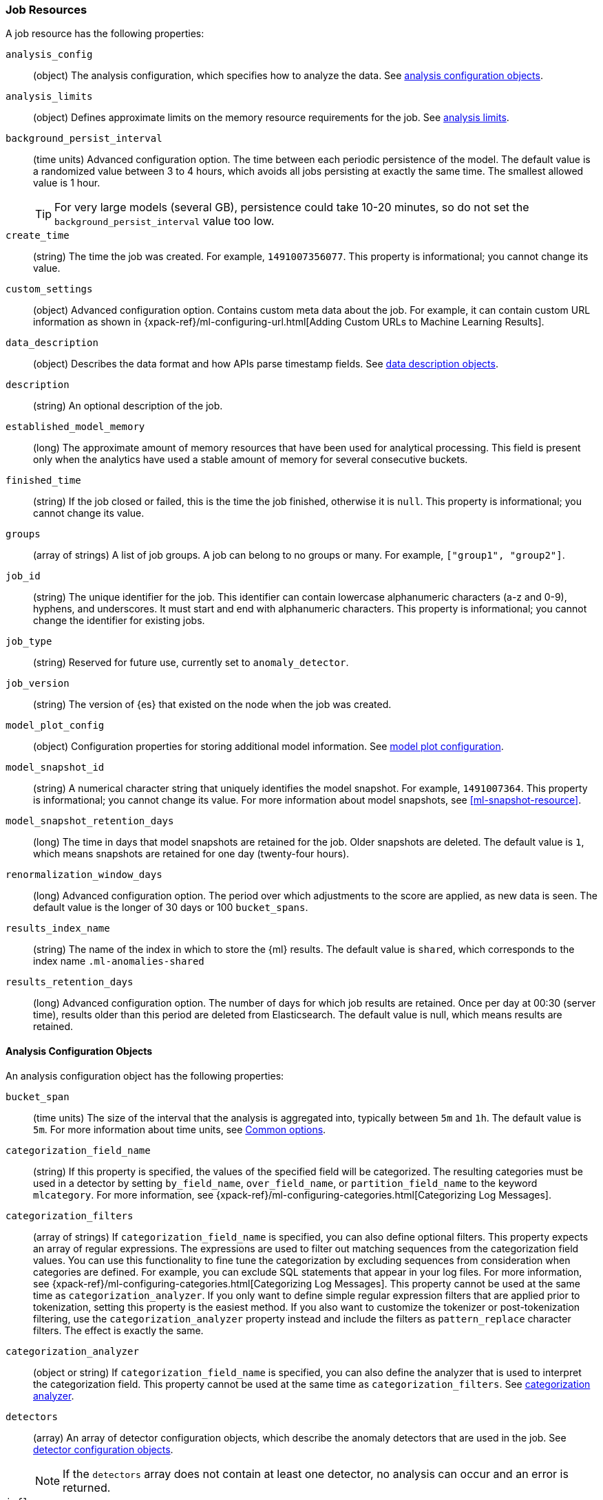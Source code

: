 [role="xpack"]
[[ml-job-resource]]
=== Job Resources

A job resource has the following properties:

`analysis_config`::
  (object) The analysis configuration, which specifies how to analyze the data.
  See <<ml-analysisconfig, analysis configuration objects>>.

`analysis_limits`::
  (object) Defines approximate limits on the memory resource requirements for the job.
  See <<ml-apilimits,analysis limits>>.

`background_persist_interval`::
  (time units) Advanced configuration option.
  The time between each periodic persistence of the model.
  The default value is a randomized value between 3 to 4 hours, which avoids
  all jobs persisting at exactly the same time. The smallest allowed value is
  1 hour.
+
--
TIP: For very large models (several GB), persistence could take 10-20 minutes,
so do not set the `background_persist_interval` value too low.

--

`create_time`::
  (string) The time the job was created. For example, `1491007356077`. This
  property is informational; you cannot change its value.

`custom_settings`::
  (object) Advanced configuration option. Contains custom meta data about the
  job. For example, it can contain custom URL information as shown in
  {xpack-ref}/ml-configuring-url.html[Adding Custom URLs to Machine Learning Results].

`data_description`::
  (object) Describes the data format and how APIs parse timestamp fields.
  See <<ml-datadescription,data description objects>>.

`description`::
  (string) An optional description of the job.

`established_model_memory`::
  (long) The approximate amount of memory resources that have been used for
  analytical processing. This field is present only when the analytics have used
  a stable amount of memory for several consecutive buckets.

`finished_time`::
  (string) If the job closed or failed, this is the time the job finished,
  otherwise it is `null`. This property is informational; you cannot change its
  value.

`groups`::
  (array of strings) A list of job groups.  A job can belong to no groups or
  many. For example, `["group1", "group2"]`.

`job_id`::
  (string) The unique identifier for the job. This identifier can contain
  lowercase alphanumeric characters (a-z and 0-9), hyphens, and underscores. It
  must start and end with alphanumeric characters. This property is
  informational; you cannot change the identifier for existing jobs.

`job_type`::
  (string) Reserved for future use, currently set to `anomaly_detector`.

`job_version`::
 (string) The version of {es} that existed on the node when the job was created.

`model_plot_config`::
  (object) Configuration properties for storing additional model information.
  See <<ml-apimodelplotconfig, model plot configuration>>.

`model_snapshot_id`::
  (string) A numerical character string that uniquely identifies the model
  snapshot. For example, `1491007364`. This property is informational; you
  cannot change its value. For more information about model snapshots, see
  <<ml-snapshot-resource>>.

`model_snapshot_retention_days`::
  (long) The time in days that model snapshots are retained for the job.
  Older snapshots are deleted. The default value is `1`, which means snapshots
  are retained for one day (twenty-four hours).

`renormalization_window_days`::
  (long) Advanced configuration option.
  The period over which adjustments to the score are applied, as new data is seen.
  The default value is the longer of 30 days or 100 `bucket_spans`.

`results_index_name`::
  (string) The name of the index in which to store the {ml} results.
  The default value is `shared`,
  which corresponds to the index name `.ml-anomalies-shared`

`results_retention_days`::
  (long) Advanced configuration option.
  The number of days for which job results are retained.
  Once per day at 00:30 (server time), results older than this period are
  deleted from Elasticsearch. The default value is null, which means results
  are retained.

[[ml-analysisconfig]]
==== Analysis Configuration Objects

An analysis configuration object has the following properties:

`bucket_span`::
  (time units) The size of the interval that the analysis is aggregated into,
  typically between `5m` and `1h`. The default value is `5m`. For more 
  information about time units, see <<time-units,Common options>>.

`categorization_field_name`::
  (string) If this property is specified, the values of the specified field will
  be categorized. The resulting categories must be used in a detector by setting
  `by_field_name`, `over_field_name`, or `partition_field_name` to the keyword
  `mlcategory`. For more information, see
  {xpack-ref}/ml-configuring-categories.html[Categorizing Log Messages].

`categorization_filters`::
  (array of strings) If `categorization_field_name` is specified,
  you can also define optional filters. This property expects an array of
  regular expressions. The expressions are used to filter out matching sequences
  from the categorization field values. You can use this functionality to fine
  tune the categorization by excluding sequences from consideration when
  categories are defined. For example, you can exclude SQL statements that
  appear in your log files. For more information, see
  {xpack-ref}/ml-configuring-categories.html[Categorizing Log Messages].
  This property cannot be used at the same time as `categorization_analyzer`.
  If you only want to define simple regular expression filters that are applied
  prior to tokenization, setting this property is the easiest method.
  If you also want to customize the tokenizer or post-tokenization filtering,
  use the `categorization_analyzer` property instead and include the filters as
  `pattern_replace` character filters. The effect is exactly the same.

`categorization_analyzer`::
  (object or string) If `categorization_field_name` is specified, you can also
  define the analyzer that is used to interpret the categorization field. This
  property cannot be used at the same time as `categorization_filters`. See
  <<ml-categorizationanalyzer,categorization analyzer>>.

`detectors`::
  (array) An array of detector configuration objects,
  which describe the anomaly detectors that are used in the job.
  See <<ml-detectorconfig,detector configuration objects>>. +
+
--
NOTE: If the `detectors` array does not contain at least one detector,
no analysis can occur and an error is returned.

--

`influencers`::
  (array of strings) A comma separated list of influencer field names.
  Typically these can be the by, over, or partition fields that are used in the
  detector configuration. You might also want to use a field name that is not
  specifically named in a detector, but is available as part of the input data.
  When you use multiple detectors, the use of influencers is recommended as it
  aggregates results for each influencer entity.

`latency`::
  (time units) The size of the window in which to expect data that is out of
  time order. The default value is 0 (no latency). If you specify a non-zero
  value, it must be greater than or equal to one second. For more information
  about time units, see <<time-units,Common options>>.
+
--
NOTE: Latency is only applicable when you send data by using
the <<ml-post-data,post data>> API.

--

`multivariate_by_fields`::
  (boolean) This functionality is reserved for internal use. It is not supported
  for use in customer environments and is not subject to the support SLA of
  official GA features.
+
--
If set to `true`, the analysis will automatically find correlations
between metrics for a given `by` field value and report anomalies when those
correlations cease to hold. For example, suppose CPU and memory usage on host A
is usually highly correlated with the same metrics on host B. Perhaps this
correlation occurs because they are running a load-balanced application.
If you enable this property, then anomalies will be reported when, for example,
CPU usage on host A is high and the value of CPU usage on host B is low.
That is to say, you'll see an anomaly when the CPU of host A is unusual given
the CPU of host B.

NOTE: To use the `multivariate_by_fields` property, you must also specify
`by_field_name` in your detector.

--

`summary_count_field_name`::
  (string) If this property is specified, the data that is fed to the job is
  expected to be pre-summarized. This property value is the name of the field
  that contains the count of raw data points that have been summarized. The same
  `summary_count_field_name` applies to all detectors in the job.
+
--

NOTE: The `summary_count_field_name` property cannot be used with the `metric`
function.

--

After you create a job, you cannot change the analysis configuration object; all
the properties are informational.

[float]
[[ml-detectorconfig]]
==== Detector Configuration Objects

Detector configuration objects specify which data fields a job analyzes.
They also specify which analytical functions are used.
You can specify multiple detectors for a job.
Each detector has the following properties:

`by_field_name`::
  (string) The field used to split the data.
  In particular, this property is used for analyzing the splits with respect to their own history.
  It is used for finding unusual values in the context of the split.

`detector_description`::
  (string) A description of the detector. For example, `Low event rate`.

`detector_index`::
  (integer) A unique identifier for the detector. This identifier is based on
  the order of the detectors in the `analysis_config`, starting at zero. You can
  use this identifier when you want to update a specific detector.

`exclude_frequent`::
  (string) Contains one of the following values: `all`, `none`, `by`, or `over`.
  If set, frequent entities are excluded from influencing the anomaly results.
  Entities can be considered frequent over time or frequent in a population.
  If you are working with both over and by fields, then you can set `exclude_frequent`
  to `all` for both fields, or to `by` or `over` for those specific fields.

`field_name`::
  (string) The field that the detector uses in the function. If you use an event rate
  function such as `count` or `rare`, do not specify this field. +
+
--
NOTE: The `field_name` cannot contain double quotes or backslashes.

--

`function`::
  (string) The analysis function that is used. 
  For example, `count`, `rare`, `mean`, `min`, `max`, and `sum`. For more
  information, see {xpack-ref}/ml-functions.html[Function Reference].

`over_field_name`::
  (string) The field used to split the data.
  In particular, this property is used for analyzing the splits with respect to
  the history of all splits. It is used for finding unusual values in the
  population of all splits. For more information, see
  {xpack-ref}/ml-configuring-pop.html[Performing Population Analysis].

`partition_field_name`::
  (string) The field used to segment the analysis.
  When you use this property, you have completely independent baselines for each value of this field.

`use_null`::
  (boolean) Defines whether a new series is used as the null series
  when there is no value for the by or partition fields. The default value is `false`.

`custom_rules`::
  (array) An array of rule objects, which enable customizing how the detector works.
  For example, a rule may dictate to the detector conditions under which results should be skipped.
  For more information see <<ml-detector-custom-rule,detector custom rule objects>>. +
+
--
IMPORTANT: Field names are case sensitive, for example a field named 'Bytes'
is different from one named 'bytes'.

--

After you create a job, the only properties you can change in the detector
configuration object are the `detector_description` and the `custom_rules`;
all other properties are informational.

[float]
[[ml-datadescription]]
==== Data Description Objects

The data description defines the format of the input data when you send data to
the job by using the <<ml-post-data,post data>> API. Note that when configure
a {dfeed}, these properties are automatically set.

When data is received via the <<ml-post-data,post data>> API, it is not stored
in {es}. Only the results for anomaly detection are retained.

A data description object has the following properties:

`format`::
  (string) Only `JSON` format is supported at this time.

`time_field`::
  (string) The name of the field that contains the timestamp.
  The default value is `time`.

`time_format`::
  (string) The time format, which can be `epoch`, `epoch_ms`, or a custom pattern.
  The default value is `epoch`, which refers to UNIX or Epoch time (the number of seconds
  since 1 Jan 1970).
  The value `epoch_ms` indicates that time is measured in milliseconds since the epoch.
  The `epoch` and `epoch_ms` time formats accept either integer or real values. +
+
--
NOTE: Custom patterns must conform to the Java `DateTimeFormatter` class.
When you use date-time formatting patterns, it is recommended that you provide
the full date, time and time zone. For example: `yyyy-MM-dd'T'HH:mm:ssX`.
If the pattern that you specify is not sufficient to produce a complete timestamp,
job creation fails.

--

[float]
[[ml-categorizationanalyzer]]
==== Categorization Analyzer

The categorization analyzer specifies how the `categorization_field` is
interpreted by the categorization process. The syntax is very similar to that
used to define the `analyzer` in the <<indices-analyze,Analyze endpoint>>.

The `categorization_analyzer` field can be specified either as a string or as
an object.

If it is a string it must refer to a <<analysis-analyzers,built-in analyzer>> or
one added by another plugin.

If it is an object it has the following properties:

`char_filter`::
  (array of strings or objects) One or more
  <<analysis-charfilters,character filters>>. In addition to the built-in
  character filters, other plugins can provide more character filters. This
  property is optional. If it is not specified, no character filters are applied
  prior to categorization. If you are customizing some other aspect of the
  analyzer and you need to achieve the equivalent of `categorization_filters`
  (which are not permitted when some other aspect of the analyzer is customized),
  add them here as
  <<analysis-pattern-replace-charfilter,pattern replace character filters>>.

`tokenizer`::
  (string or object) The name or definition of the
  <<analysis-tokenizers,tokenizer>> to use after character filters are applied.
  This property is compulsory if `categorization_analyzer` is specified as an
  object. Machine learning provides a tokenizer called `ml_classic` that
  tokenizes in the same way as the non-customizable tokenizer in older versions
  of the product. If you want to use that tokenizer but change the character or
  token filters, specify `"tokenizer": "ml_classic"` in your
  `categorization_analyzer`.

`filter`::
  (array of strings or objects) One or more
  <<analysis-tokenfilters,token filters>>. In addition to the built-in token
  filters, other plugins can provide more token filters. This property is
  optional. If it is not specified, no token filters are applied prior to
  categorization.

If you omit the `categorization_analyzer`, the following default values are used:

[source,js]
--------------------------------------------------
POST _xpack/ml/anomaly_detectors/_validate
{
  "analysis_config" : {
    "categorization_analyzer" : {
      "tokenizer" : "ml_classic",
      "filter" : [
        { "type" : "stop", "stopwords": [
          "Monday", "Tuesday", "Wednesday", "Thursday", "Friday", "Saturday", "Sunday",
          "Mon", "Tue", "Wed", "Thu", "Fri", "Sat", "Sun",
          "January", "February", "March", "April", "May", "June", "July", "August", "September", "October", "November", "December",
          "Jan", "Feb", "Mar", "Apr", "May", "Jun", "Jul", "Aug", "Sep", "Oct", "Nov", "Dec",
          "GMT", "UTC"
        ] }
      ]
    },
    "categorization_field_name": "message",
    "detectors" :[{
      "function":"count",
      "by_field_name": "mlcategory"
    }]
  },
  "data_description" : {
  }
}
--------------------------------------------------
// CONSOLE

If you specify any part of the `categorization_analyzer`, however, any omitted
sub-properties are _not_ set to default values.

If you are categorizing non-English messages in a language where words are
separated by spaces, you might get better results if you change the day or month
words in the stop token filter to the appropriate words in your language. If you
are categorizing messages in a language where words are not separated by spaces,
you must use a different tokenizer as well in order to get sensible
categorization results.

It is important to be aware that analyzing for categorization of machine
generated log messages is a little different from tokenizing for search.
Features that work well for search, such as stemming, synonym substitution, and
lowercasing are likely to make the results of categorization worse. However, in
order for drill down from {ml} results to work correctly, the tokens that the
categorization analyzer produces must be similar to those produced by the search
analyzer. If they are sufficiently similar, when you search for the tokens that
the categorization analyzer produces then you find the original document that
the categorization field value came from.

For more information, see
{xpack-ref}/ml-configuring-categories.html[Categorizing Log Messages].

[float]
[[ml-detector-custom-rule]]
==== Detector Custom Rule

{stack-ov}/ml-rules.html[Custom rules] enable you to customize the way detectors 
operate. 

A rule has the following properties:

`actions`::
  (array) The set of actions to be triggered when the rule applies.
  If more than one action is specified the effects of all actions are combined.
  The available actions include: +
  `skip_result`::: The result will not be created. This is the default value.
  Unless you also specify `skip_model_update`, the model will be updated as
  usual with the corresponding series value.
  `skip_model_update`::: The value for that series will not be used to update
  the model. Unless you also specify `skip_result`, the results will be created
  as usual. This action is suitable when certain values are expected to be
  consistently anomalous and they affect the model in a way that negatively
  impacts the rest of the results.
`scope`::
  (object) An optional scope of series where the rule applies. By default the scope
  includes all series. Scoping is allowed for any of the partition/by/over fields.
  To add a scope for a field add the field name as a key in the scope object and
  set its value to an object with properties:
    `filter_id`::
      (string) The id of the <<ml-filter-resource,filter>> to be used.
    `filter_type`::
      (string) Either `include` (the rule applies for values in the filter)
      or `exclude` (the rule applies for values not in the filter). Defaults
      to `include`.

`conditions`::
  (array) An optional array of numeric conditions when the rule applies.
  Multiple conditions are combined together with a logical `AND`.
+
--
NOTE: If your detector uses `lat_long`, `metric`, `rare`, or `freq_rare` 
functions, you cannot specify `conditions` for your rule.

  
A condition has the following properties: 

`applies_to`:::
    (string) Specifies the result property to which the condition applies.
    The available options are `actual`, `typical`, `diff_from_typical`, `time`.
`operator`:::
    (string) Specifies the condition operator. The available options are
    `gt` (greater than), `gte` (greater than or equals), `lt` (less than) and `lte` (less than or equals).
`value`:::
    (double) The value that is compared against the `applied_to` field using the `operator`.
--

A rule is required to either have a non-empty scope or at least one condition.
For more examples see 
{stack-ov}/ml-configuring-detector-custom-rules.html[Configuring Detector Custom Rules].

[float]
[[ml-apilimits]]
==== Analysis Limits

Limits can be applied for the resources required to hold the mathematical models in memory.
These limits are approximate and can be set per job. They do not control the
memory used by other processes, for example the Elasticsearch Java processes.
If necessary, you can increase the limits after the job is created.

The `analysis_limits` object has the following properties:

`categorization_examples_limit`::
  (long) The maximum number of examples stored per category in memory and
  in the results data store. The default value is 4.  If you increase this value,
  more examples are available, however it requires that you have more storage available.
  If you set this value to `0`, no examples are stored. +
+
--
NOTE: The `categorization_examples_limit` only applies to analysis that uses categorization.
For more information, see
{xpack-ref}/ml-configuring-categories.html[Categorizing Log Messages].

--

`model_memory_limit`::
  (long or string) The approximate maximum amount of memory resources that are
  required for analytical processing. Once this limit is approached, data pruning
  becomes more aggressive. Upon exceeding this limit, new entities are not
  modeled. The default value for jobs created in version 6.1 and later is `1024mb`.
  This value will need to be increased for jobs that are expected to analyze high
  cardinality fields, but the default is set to a relatively small size to ensure
  that high resource usage is a conscious decision. The default value for jobs
  created in versions earlier than 6.1 is `4096mb`.
+
--
If you specify a number instead of a string, the units are assumed to be MiB.
Specifying a string is recommended for clarity. If you specify a byte size unit
of `b` or `kb` and the number does not equate to a discrete number of megabytes,
it is rounded down to the closest MiB. The minimum valid value is 1 MiB. If you
specify a value less than 1 MiB, an error occurs. For more information about
supported byte size units, see <<byte-units,Common options>>.

If your `elasticsearch.yml` file contains an `xpack.ml.max_model_memory_limit`
setting, an error occurs when you try to create jobs that have
`model_memory_limit` values greater than that setting. For more information,
see <<ml-settings>>.
--

[float]
[[ml-apimodelplotconfig]]
==== Model Plot Config

This advanced configuration option stores model information along with the
results. It provides a more detailed view into anomaly detection.

WARNING: If you enable model plot it can add considerable overhead to the performance
of the system; it is not feasible for jobs with many entities.

Model plot provides a simplified and indicative view of the model and its bounds.
It does not display complex features such as multivariate correlations or multimodal data.
As such, anomalies may occasionally be reported which cannot be seen in the model plot.

Model plot config can be configured when the job is created or updated later. It must be
disabled if performance issues are experienced.

The `model_plot_config` object has the following properties:

`enabled`::
  (boolean) If true, enables calculation and storage of the model bounds for
  each entity that is being analyzed. By default, this is not enabled.

`terms`::
  experimental[] (string) Limits data collection to this comma separated list of 
  partition or by field values. If terms are not specified or it is an empty 
  string, no filtering is applied. For example, "CPU,NetworkIn,DiskWrites". 
  Wildcards are not supported. Only the specified `terms` can be viewed when 
  using the Single Metric Viewer.

